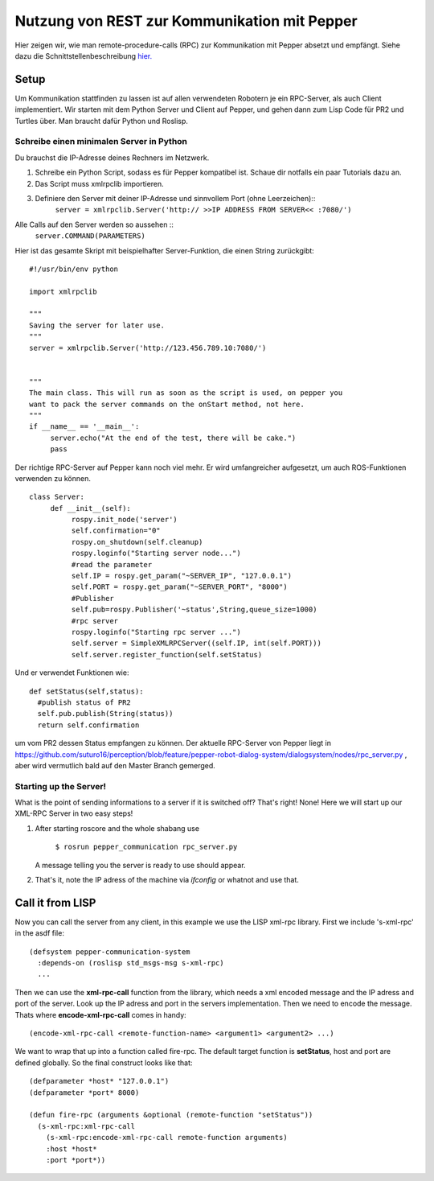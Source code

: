 Nutzung von REST zur Kommunikation mit Pepper
==========================================================

Hier zeigen wir, wie man remote-procedure-calls (RPC) zur Kommunikation mit Pepper absetzt und empfängt. Siehe dazu die Schnittstellenbeschreibung  `hier. <https://github.com/suturo16/suturo_docs/blob/master/implementierung/schnittstellen.rst>`_ 

Setup
-----

Um Kommunikation stattfinden zu lassen ist auf allen verwendeten Robotern je ein RPC-Server, als auch Client implementiert. Wir starten mit dem Python Server und Client auf Pepper, und gehen dann zum Lisp Code für PR2 und Turtles über. Man braucht dafür Python und Roslisp.

Schreibe einen minimalen Server in Python
^^^^^^^^^^^^^^^^^^^^^^^^^^^^^^^^^^^^^^^^^

Du brauchst die IP-Adresse deines Rechners im Netzwerk. 

.. Note: Your code can be run in a myriad of ways, I used Choreograph to pass my scripts to Pepper.

1. Schreibe ein Python Script, sodass es für Pepper kompatibel ist. Schaue dir notfalls ein paar Tutorials dazu an.

2. Das Script muss xmlrpclib importieren.

3. Definiere den Server mit deiner IP-Adresse und sinnvollem Port (ohne Leerzeichen)::
     ``server = xmlrpclib.Server('http:// >>IP ADDRESS FROM SERVER<< :7080/')``
     
Alle Calls auf den Server werden so aussehen ::
     ``server.COMMAND(PARAMETERS)``
     
Hier ist das gesamte Skript mit beispielhafter Server-Funktion, die einen String zurückgibt::

     #!/usr/bin/env python
     
     import xmlrpclib
     
     """
     Saving the server for later use.
     """
     server = xmlrpclib.Server('http://123.456.789.10:7080/')
     
     
     """
     The main class. This will run as soon as the script is used, on pepper you
     want to pack the server commands on the onStart method, not here.
     """
     if __name__ == '__main__':          
          server.echo("At the end of the test, there will be cake.")
          pass
          
Der richtige RPC-Server auf Pepper kann noch viel mehr. Er wird umfangreicher aufgesetzt, um auch ROS-Funktionen verwenden zu können. ::
     
     class Server:
          def __init__(self):
               rospy.init_node('server')
               self.confirmation="0"
               rospy.on_shutdown(self.cleanup)
               rospy.loginfo("Starting server node...")
               #read the parameter
               self.IP = rospy.get_param("~SERVER_IP", "127.0.0.1")
               self.PORT = rospy.get_param("~SERVER_PORT", "8000") 
               #Publisher
               self.pub=rospy.Publisher('~status',String,queue_size=1000)
               #rpc server
               rospy.loginfo("Starting rpc server ...")
               self.server = SimpleXMLRPCServer((self.IP, int(self.PORT)))
               self.server.register_function(self.setStatus)

Und er verwendet Funktionen wie::    
     
     def setStatus(self,status):
       #publish status of PR2
       self.pub.publish(String(status))
       return self.confirmation
       
um vom PR2 dessen Status empfangen zu können. Der aktuelle RPC-Server von Pepper liegt in https://github.com/suturo16/perception/blob/feature/pepper-robot-dialog-system/dialogsystem/nodes/rpc_server.py , aber wird vermutlich bald auf den Master Branch gemerged.

Starting up the Server!
^^^^^^^^^^^^^^^^^^^^^^^^

What is the point of sending informations to a server if it is switched off? That's right! None!
Here we will start up our XML-RPC Server in two easy steps!

1. After starting roscore and the whole shabang use

      ``$ rosrun pepper_communication rpc_server.py``
   
   A message telling you the server is ready to use should appear.

2. That's it, note the IP adress of the machine via *ifconfig* or whatnot and use that.


Call it from LISP
-----------------

Now you can call the server from any client, in this example we use the LISP xml-rpc library. First we include 's-xml-rpc' in the asdf file::

    (defsystem pepper-communication-system
      :depends-on (roslisp std_msgs-msg s-xml-rpc) 
      ...

Then we can use the **xml-rpc-call** function from the library, which needs a xml encoded message and the IP adress and port of the server. Look up the IP adress and port in the servers implementation. Then we need to encode the message. Thats where **encode-xml-rpc-call** comes in handy::

    (encode-xml-rpc-call <remote-function-name> <argument1> <argument2> ...)

We want to wrap that up into a function called fire-rpc. The default target function is **setStatus**, host and port are defined globally. So the final construct looks like that::

    (defparameter *host* "127.0.0.1")
    (defparameter *port* 8000)

    (defun fire-rpc (arguments &optional (remote-function "setStatus"))
      (s-xml-rpc:xml-rpc-call
        (s-xml-rpc:encode-xml-rpc-call remote-function arguments)
        :host *host*
        :port *port*))
